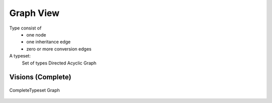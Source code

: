 Graph View
==========

Type consist of
    - one node
    - one inheritance edge
    - zero or more conversion edges

A typeset:
    Set of types
    Directed Acyclic Graph

Visions (Complete)
------------------
.. figure:: ../../../../examples/plots/typesets/typeset_complete.svg
   :width: 700 px
   :align: center
   :alt: CompleteTypeset Graph

   CompleteTypeset Graph